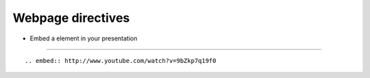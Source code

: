 Webpage directives
==================

* Embed a element in your presentation

---- 

::

    .. embed:: http://www.youtube.com/watch?v=9bZkp7q19f0

